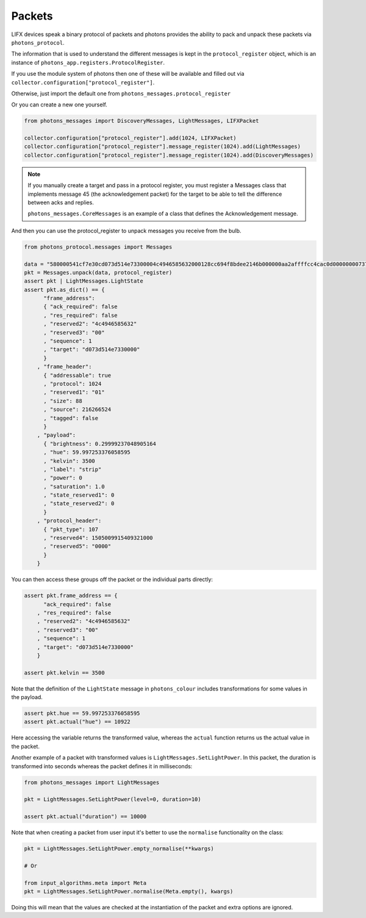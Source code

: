 .. _packets:

Packets
=======

LIFX devices speak a binary protocol of packets and photons provides the ability
to pack and unpack these packets via ``photons_protocol``.

The information that is used to understand the different messages is kept in the
``protocol_register`` object, which is an instance of
``photons_app.registers.ProtocolRegister``.

If you use the module system of photons then one of these will be available and
filled out via ``collector.configuration["protocol_register"]``.

Otherwise, just import the default one from ``photons_messages.protocol_register``

Or you can create a new one yourself.

.. code-block:: python

    from photons_messages import DiscoveryMessages, LightMessages, LIFXPacket

    collector.configuration["protocol_register"].add(1024, LIFXPacket)
    collector.configuration["protocol_register"].message_register(1024).add(LightMessages)
    collector.configuration["protocol_register"].message_register(1024).add(DiscoveryMessages)

.. note:: If you manually create a target and pass in a protocol register,
 you must register a Messages class that implements message 45 (the acknowledgement
 packet) for the target to be able to tell the difference between acks and replies.

 ``photons_messages.CoreMessages`` is an example of a class that
 defines the Acknowledgement message.

And then you can use the protocol_register to unpack messages you receive from
the bulb.

.. code-block:: python
    
    from photons_protocol.messages import Messages

    data = "580000541cf7e30cd073d514e73300004c4946585632000128cc694f8bdee2146b000000aa2affffcc4cac0d0000000073747269700000000000000000000000000000000000000000000000000000000000000000000000"
    pkt = Messages.unpack(data, protocol_register)
    assert pkt | LightMessages.LightState
    assert pkt.as_dict() == {
          "frame_address":
          { "ack_required": false
          , "res_required": false
          , "reserved2": "4c4946585632"
          , "reserved3": "00"
          , "sequence": 1
          , "target": "d073d514e7330000"
          }
        , "frame_header":
          { "addressable": true
          , "protocol": 1024
          , "reserved1": "01"
          , "size": 88
          , "source": 216266524
          , "tagged": false
          }
        , "payload":
          { "brightness": 0.29999237048905164
          , "hue": 59.997253376058595
          , "kelvin": 3500
          , "label": "strip"
          , "power": 0
          , "saturation": 1.0
          , "state_reserved1": 0
          , "state_reserved2": 0
          }
        , "protocol_header":
          { "pkt_type": 107
          , "reserved4": 1505009915409321000
          , "reserved5": "0000"
          }
        }

You can then access these groups off the packet or the individual parts directly:

.. code-block:: python

    assert pkt.frame_address == {
          "ack_required": false
        , "res_required": false
        , "reserved2": "4c4946585632"
        , "reserved3": "00"
        , "sequence": 1
        , "target": "d073d514e7330000"
        }

    assert pkt.kelvin == 3500

Note that the definition of the ``LightState`` message in ``photons_colour``
includes transformations for some values in the payload.

.. code-block:: python

    assert pkt.hue == 59.997253376058595
    assert pkt.actual("hue") == 10922

Here accessing the variable returns the transformed value, whereas the ``actual``
function returns us the actual value in the packet.

Another example of a packet with transformed values is ``LightMessages.SetLightPower``.
In this packet, the duration is transformed into seconds whereas the packet
defines it in milliseconds:

.. code-block:: python

    from photons_messages import LightMessages

    pkt = LightMessages.SetLightPower(level=0, duration=10)

    assert pkt.actual("duration") == 10000

Note that when creating a packet from user input it's better to use the ``normalise``
functionality on the class:

.. code-block:: python

    pkt = LightMessages.SetLightPower.empty_normalise(**kwargs)

    # Or

    from input_algorithms.meta import Meta
    pkt = LightMessages.SetLightPower.normalise(Meta.empty(), kwargs)

Doing this will mean that the values are checked at the instantiation of the
packet and extra options are ignored.

